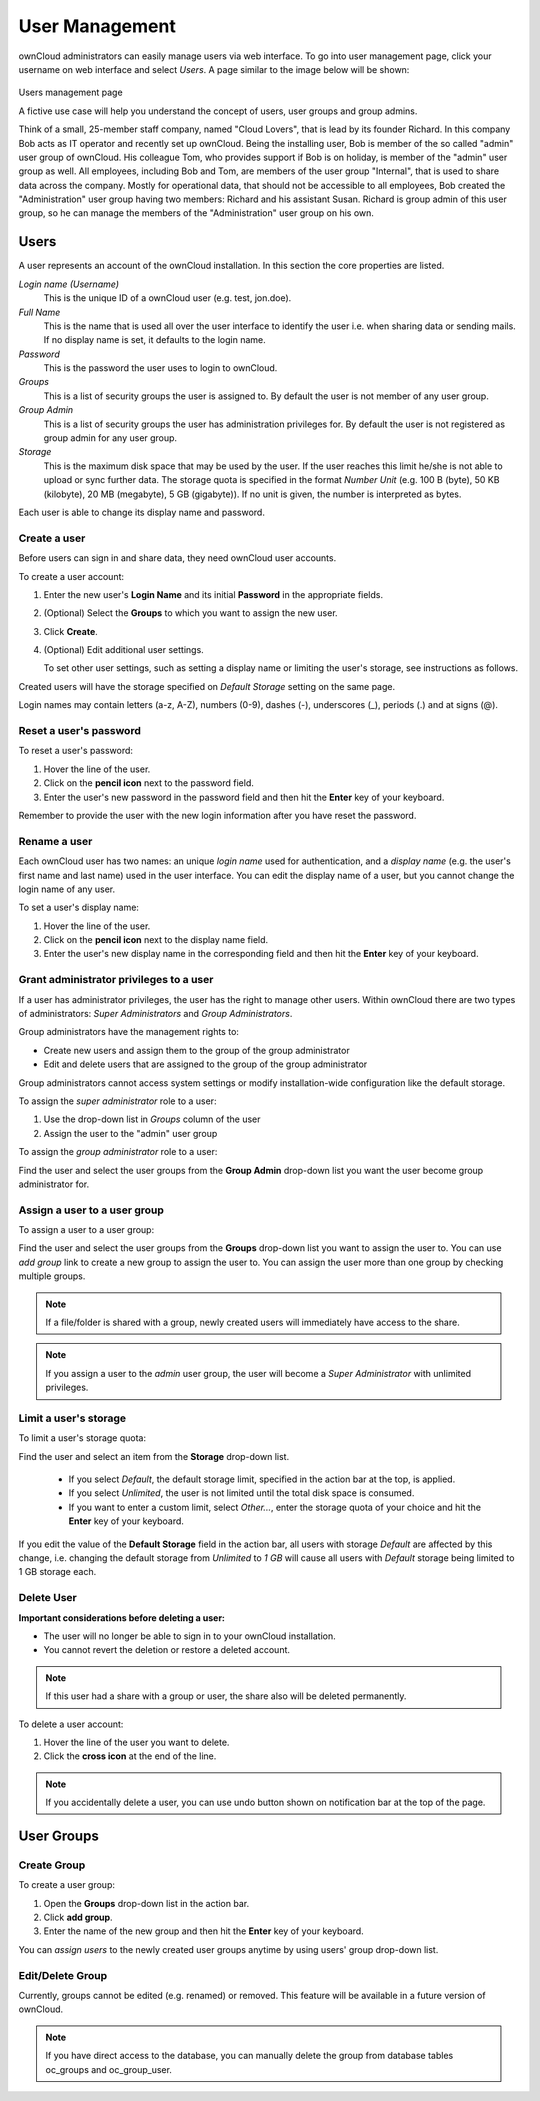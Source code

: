 User Management
===============

ownCloud administrators can easily manage users via web interface. To go into
user management page, click your username on web interface and select *Users*.
A page similar to the image below will be shown:

.. figure:: ../images/oc_admin_user_manage.png
Users management page

A fictive use case will help you understand the concept of users, user groups
and group admins.

Think of a small, 25-member staff company, named "Cloud Lovers", that is lead
by its founder Richard. In this company Bob acts as IT operator and recently
set up ownCloud. Being the installing user, Bob is member of the so called
"admin" user group of ownCloud. His colleague Tom, who provides support if Bob
is on holiday, is member of the "admin" user group as well. All employees,
including Bob and Tom, are members of the user group "Internal", that is used
to share data across the company. Mostly for operational data, that should not
be accessible to all employees, Bob created the "Administration" user group
having two members: Richard and his assistant Susan. Richard is group admin of
this user group, so he can manage the members of the "Administration" user
group on his own.


Users
-----

A user represents an account of the ownCloud installation. In this section the
core properties are listed.

*Login name (Username)*
  This is the unique ID of a ownCloud user (e.g. test, jon.doe).

*Full Name*
  This is the name that is used all over the user interface to identify the
  user i.e. when sharing data or sending mails. If no display name is set, it
  defaults to the login name.

*Password*
  This is the password the user uses to login to ownCloud.

*Groups*
  This is a list of security groups the user is assigned to. By default the
  user is not member of any user group.

*Group Admin*
  This is a list of security groups the user has administration privileges for.
  By default the user is not registered as group admin for any user group.

*Storage*
  This is the maximum disk space that may be used by the user. If the user
  reaches this limit he/she is not able to upload or sync further data. The
  storage quota is specified in the format *Number Unit* (e.g. 100 B (byte),
  50 KB (kilobyte), 20 MB (megabyte), 5 GB (gigabyte)). If no unit is given,
  the number is interpreted as bytes.

Each user is able to change its display name and password.


Create a user
~~~~~~~~~~~~~

Before users can sign in and share data, they need ownCloud user accounts.

To create a user account:

#. Enter the new user's **Login Name** and its initial **Password** in the
   appropriate fields.
#. (Optional) Select the **Groups** to which you want to assign the new user.
#. Click **Create**.
#. (Optional) Edit additional user settings.

   To set other user settings, such as setting a display name or limiting the
   user's storage, see instructions as follows.

Created users will have the storage specified on *Default Storage* setting
on the same page.

Login names may contain letters (a-z, A-Z), numbers (0-9), dashes (-),
underscores (_), periods (.) and at signs (@).



Reset a user's password
~~~~~~~~~~~~~~~~~~~~~~~

To reset a user's password:

#. Hover the line of the user.
#. Click on the **pencil icon** next to the password field.
#. Enter the user's new password in the password field and then hit the
   **Enter** key of your keyboard.

Remember to provide the user with the new login information after you have
reset the password.


Rename a user
~~~~~~~~~~~~~

Each ownCloud user has two names: an unique *login name* used for
authentication, and a *display name* (e.g. the user's first name and last name)
used in the user interface. You can edit the display name of a user, but you
cannot change the login name of any user.

To set a user's display name:

#. Hover the line of the user.
#. Click on the **pencil icon** next to the display name field.
#. Enter the user's new display name in the corresponding field and then hit
   the **Enter** key of your keyboard.


Grant administrator privileges to a user
~~~~~~~~~~~~~~~~~~~~~~~~~~~~~~~~~~~~~~~~

If a user has administrator privileges, the user has the right to manage other
users. Within ownCloud there are two types of administrators: *Super
Administrators* and *Group Administrators*.

Group administrators have the management rights to:

* Create new users and assign them to the group of the group administrator
* Edit and delete users that are assigned to the group of the group
  administrator

Group administrators cannot access system settings or modify installation-wide
configuration like the default storage.

To assign the *super administrator* role to a user:

#. Use the drop-down list in *Groups* column of the user
#. Assign the user to the "admin" user group

To assign the *group administrator* role to a user:

Find the user and select the user groups from the **Group Admin** drop-down
list you want the user become group administrator for.


Assign a user to a user group
~~~~~~~~~~~~~~~~~~~~~~~~~~~~~

To assign a user to a user group:

Find the user and select the user groups from the **Groups** drop-down list
you want to assign the user to. You can use *add group* link to create a new
group to assign the user to. You can assign the user more than one group by checking
multiple groups.


.. note:: If a file/folder is shared with a group, newly created users will immediately
          have access to the share.

.. note:: If you assign a user to the *admin* user group, the user will become a
          *Super Administrator* with unlimited privileges.


Limit a user's storage
~~~~~~~~~~~~~~~~~~~~~~

To limit a user's storage quota:

Find the user and select an item from the **Storage** drop-down list.

   * If you select *Default*, the default storage limit, specified in the
     action bar at the top, is applied.
   * If you select *Unlimited*, the user is not limited until the total disk
     space is consumed.
   * If you want to enter a custom limit, select *Other...*, enter the storage
     quota of your choice and hit the **Enter** key of your keyboard.

If you edit the value of the **Default Storage** field in the action bar, all
users with storage *Default* are affected by this change, i.e. changing the
default storage from *Unlimited* to *1 GB* will cause all users with *Default*
storage being limited to 1 GB storage each.

Delete User
~~~~~~~~~~~

**Important considerations before deleting a user:**

* The user will no longer be able to sign in to your ownCloud installation.
* You cannot revert the deletion or restore a deleted account.

.. note:: If this user had a share with a group or user, the share also will
          be deleted permanently.

To delete a user account:

#. Hover the line of the user you want to delete.
#. Click the **cross icon** at the end of the line.

.. note:: If you accidentally delete a user, you can use undo button shown on
          notification bar at the top of the page.


User Groups
-----------

Create Group
~~~~~~~~~~~~

To create a user group:

#. Open the **Groups** drop-down list in the action bar.
#. Click **add group**.
#. Enter the name of the new group and then hit the **Enter** key of your
   keyboard.

You can *assign users* to the newly created user groups anytime by using users'
group drop-down list.


Edit/Delete Group
~~~~~~~~~~~~~~~~~

Currently, groups cannot be edited (e.g. renamed) or removed. This feature
will be available in a future version of ownCloud.

.. note:: If you have direct access to the database, you can manually delete the group
          from database tables oc_groups and oc_group_user.
